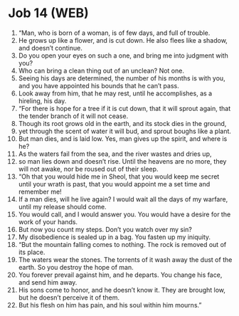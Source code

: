 * Job 14 (WEB)
:PROPERTIES:
:ID: WEB/18-JOB14
:END:

1. “Man, who is born of a woman, is of few days, and full of trouble.
2. He grows up like a flower, and is cut down. He also flees like a shadow, and doesn’t continue.
3. Do you open your eyes on such a one, and bring me into judgment with you?
4. Who can bring a clean thing out of an unclean? Not one.
5. Seeing his days are determined, the number of his months is with you, and you have appointed his bounds that he can’t pass.
6. Look away from him, that he may rest, until he accomplishes, as a hireling, his day.
7. “For there is hope for a tree if it is cut down, that it will sprout again, that the tender branch of it will not cease.
8. Though its root grows old in the earth, and its stock dies in the ground,
9. yet through the scent of water it will bud, and sprout boughs like a plant.
10. But man dies, and is laid low. Yes, man gives up the spirit, and where is he?
11. As the waters fail from the sea, and the river wastes and dries up,
12. so man lies down and doesn’t rise. Until the heavens are no more, they will not awake, nor be roused out of their sleep.
13. “Oh that you would hide me in Sheol, that you would keep me secret until your wrath is past, that you would appoint me a set time and remember me!
14. If a man dies, will he live again? I would wait all the days of my warfare, until my release should come.
15. You would call, and I would answer you. You would have a desire for the work of your hands.
16. But now you count my steps. Don’t you watch over my sin?
17. My disobedience is sealed up in a bag. You fasten up my iniquity.
18. “But the mountain falling comes to nothing. The rock is removed out of its place.
19. The waters wear the stones. The torrents of it wash away the dust of the earth. So you destroy the hope of man.
20. You forever prevail against him, and he departs. You change his face, and send him away.
21. His sons come to honor, and he doesn’t know it. They are brought low, but he doesn’t perceive it of them.
22. But his flesh on him has pain, and his soul within him mourns.”
